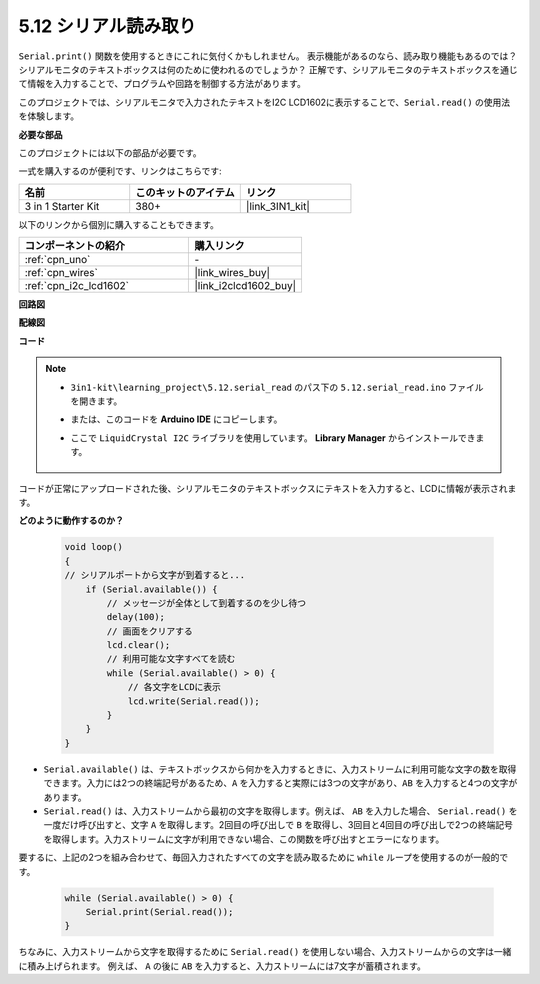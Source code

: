 .. _ar_serial_read:

5.12 シリアル読み取り
=======================

``Serial.print()`` 関数を使用するときにこれに気付くかもしれません。
表示機能があるのなら、読み取り機能もあるのでは？シリアルモニタのテキストボックスは何のために使われるのでしょうか？
正解です、シリアルモニタのテキストボックスを通じて情報を入力することで、プログラムや回路を制御する方法があります。

このプロジェクトでは、シリアルモニタで入力されたテキストをI2C LCD1602に表示することで、``Serial.read()`` の使用法を体験します。

**必要な部品**

このプロジェクトには以下の部品が必要です。

一式を購入するのが便利です、リンクはこちらです:

.. list-table::
    :widths: 20 20 20
    :header-rows: 1

    *   - 名前
        - このキットのアイテム
        - リンク
    *   - 3 in 1 Starter Kit
        - 380+
        - |link_3IN1_kit|

以下のリンクから個別に購入することもできます。

.. list-table::
    :widths: 30 20
    :header-rows: 1

    *   - コンポーネントの紹介
        - 購入リンク

    *   - :ref:`cpn_uno`
        - \-
    *   - :ref:`cpn_wires`
        - |link_wires_buy|
    *   - :ref:`cpn_i2c_lcd1602`
        - |link_i2clcd1602_buy|

**回路図**

.. image:: img/circuit_7.1_lcd1602.png

**配線図**

.. image:: img/5.11_lcd_bb.png
    :width: 800
    :align: center

**コード**

.. note::

    * ``3in1-kit\learning_project\5.12.serial_read`` のパス下の ``5.12.serial_read.ino`` ファイルを開きます。
    * または、このコードを **Arduino IDE** にコピーします。
    * ここで ``LiquidCrystal I2C`` ライブラリを使用しています。 **Library Manager** からインストールできます。

        .. image:: ../img/lib_liquidcrystal_i2c.png

.. raw:: html
    
    <iframe src=https://create.arduino.cc/editor/sunfounder01/a6197c53-6969-402e-8930-84a9165397b9/preview?embed style="height:510px;width:100%;margin:10px 0" frameborder=0></iframe>

コードが正常にアップロードされた後、シリアルモニタのテキストボックスにテキストを入力すると、LCDに情報が表示されます。

**どのように動作するのか？**

    .. code-block:: arduino

        void loop()
        {
        // シリアルポートから文字が到着すると...
            if (Serial.available()) {
                // メッセージが全体として到着するのを少し待つ
                delay(100);
                // 画面をクリアする
                lcd.clear();
                // 利用可能な文字すべてを読む
                while (Serial.available() > 0) {
                    // 各文字をLCDに表示
                    lcd.write(Serial.read());
                }
            }
        }

* ``Serial.available()`` は、テキストボックスから何かを入力するときに、入力ストリームに利用可能な文字の数を取得できます。入力には2つの終端記号があるため、``A`` を入力すると実際には3つの文字があり、``AB`` を入力すると4つの文字があります。
* ``Serial.read()`` は、入力ストリームから最初の文字を取得します。例えば、 ``AB`` を入力した場合、 ``Serial.read()`` を一度だけ呼び出すと、文字 ``A`` を取得します。2回目の呼び出しで ``B`` を取得し、3回目と4回目の呼び出しで2つの終端記号を取得します。入力ストリームに文字が利用できない場合、この関数を呼び出すとエラーになります。

要するに、上記の2つを組み合わせて、毎回入力されたすべての文字を読み取るために ``while`` ループを使用するのが一般的です。

    .. code-block:: arduino

        while (Serial.available() > 0) {
            Serial.print(Serial.read());
        }

ちなみに、入力ストリームから文字を取得するために ``Serial.read()`` を使用しない場合、入力ストリームからの文字は一緒に積み上げられます。
例えば、 ``A`` の後に ``AB`` を入力すると、入力ストリームには7文字が蓄積されます。
